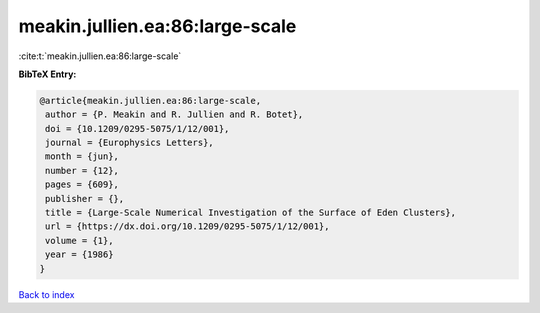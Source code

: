 meakin.jullien.ea:86:large-scale
================================

:cite:t:`meakin.jullien.ea:86:large-scale`

**BibTeX Entry:**

.. code-block:: bibtex

   @article{meakin.jullien.ea:86:large-scale,
    author = {P. Meakin and R. Jullien and R. Botet},
    doi = {10.1209/0295-5075/1/12/001},
    journal = {Europhysics Letters},
    month = {jun},
    number = {12},
    pages = {609},
    publisher = {},
    title = {Large-Scale Numerical Investigation of the Surface of Eden Clusters},
    url = {https://dx.doi.org/10.1209/0295-5075/1/12/001},
    volume = {1},
    year = {1986}
   }

`Back to index <../By-Cite-Keys.rst>`_
